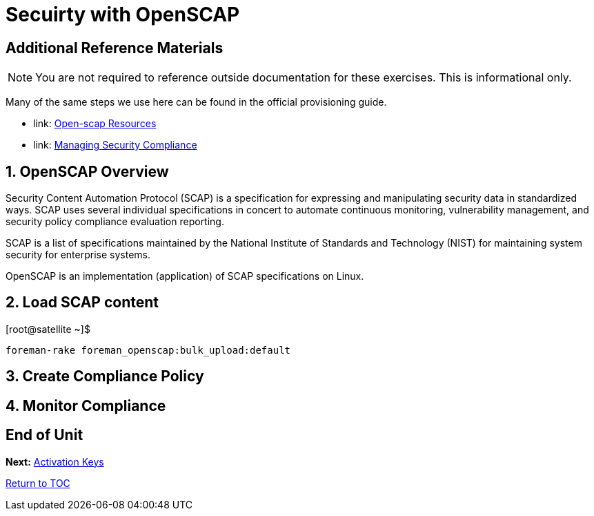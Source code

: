 :sectnums:
:sectnumlevels: 3
ifdef::env-github[]
:tip-caption: :bulb:
:note-caption: :information_source:
:important-caption: :heavy_exclamation_mark:
:caution-caption: :fire:
:warning-caption: :warning:
endif::[]

= Secuirty with OpenSCAP



[discrete]
== Additional Reference Materials

NOTE: You are not required to reference outside documentation for these exercises.  This is informational only.

Many of the same steps we use here can be found in the official provisioning guide.

    * link: https://www.open-scap.org/resources[Open-scap Resources]
    * link: https://access.redhat.com/documentation/en-us/red_hat_satellite/6.4/html/administering_red_hat_satellite/chap-red_hat_satellite-administering_red_hat_satellite-security_compliance_management[Managing Security Compliance]

== OpenSCAP Overview

Security Content Automation Protocol (SCAP) is a specification for expressing and manipulating security data in 
standardized ways. SCAP uses several individual specifications in concert to automate continuous monitoring, 
vulnerability management, and security policy compliance evaluation reporting.

SCAP is a list of specifications maintained by the National Institute of Standards and Technology (NIST) for maintaining 
system security for enterprise systems.

OpenSCAP is an implementation (application) of SCAP specifications on Linux.

== Load SCAP content

.[root@satellite ~]$ 
----
foreman-rake foreman_openscap:bulk_upload:default
----

== Create Compliance Policy

== Monitor Compliance

[discrete]
== End of Unit

*Next:* link:Activation-Keys.adoc[Activation Keys]

link:../SAT6-Workshop.adoc[Return to TOC]

////
Always end files with a blank line to avoid include problems.
////
